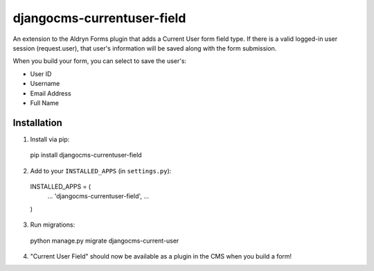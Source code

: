 djangocms-currentuser-field
===========================

An extension to the Aldryn Forms plugin that adds a Current User form field type.  If there is a valid logged-in user session (request.user), that user's information will be saved along with the form submission.

When you build your form, you can select to save the user's:

* User ID
* Username
* Email Address
* Full Name

Installation
------------

1. Install via pip:

  pip install djangocms-currentuser-field
  
2. Add to your ``INSTALLED_APPS`` (in ``settings.py``):

  INSTALLED_APPS = (
    ...
    'djangocms-currentuser-field',
    ...
  )

3. Run migrations:

  python manage.py migrate djangocms-current-user

4. "Current User Field" should now be available as a plugin in the CMS when you build a form!